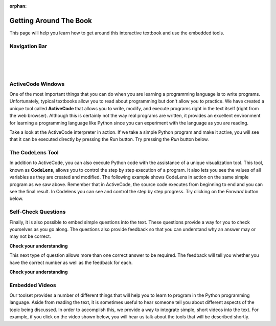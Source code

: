 :orphan:

.. qnum::
   :start: 1
   :prefix: sc-1-


.. _quick_help:

Getting Around The Book
=======================

This page will help you learn how to get around this interactive textbook and use the embedded tools.

Navigation Bar
--------------

.. image:: _static/navbar_logo_link.png
    :class: logo-link-img

.. image:: _static/navbar_title_link.png
    :class: title-link-img

|

.. image:: _static/navbar_page_dropdown.png
    :class: page-dropdown-img

|

.. image:: _static/navbar_search_dropdown.png
    :class: search-dropdown-img

|

.. image:: _static/navbar_user_dropdown.png
    :class: user-dropdown-img

ActiveCode Windows
------------------

One of the most important things that you can do when you are learning a programming language is to write programs.  Unfortunately,
typical textbooks allow you to read about programming but don't allow you to practice.  We have created a unique tool called
**ActiveCode** that allows you to write, modify, and execute programs right
in the text itself (right from the web browser).  Although this is certainly not the way real programs are written, it provides an excellent
environment for learning a programming language like Python since you can experiment with the language as you are reading.

Take a look at the ActiveCode interpreter in action.  If we take a simple Python program and make it active, you will see that it can be executed directly by pressing the *Run* button.   Try pressing the *Run* button below.

.. activecode:: nav_codeexample1

   print("My first program adds two numbers, 2 and 3:")
   print(2 + 3)


The CodeLens Tool
-----------------

In addition to ActiveCode, you can also execute Python code with the assistance of a unique visualization tool.  This tool, known as **CodeLens**, allows you to control the step by step execution of a program.  It also lets you see the values of
all variables as they are created and modified.  The following example shows CodeLens in action on the same simple program as we saw above.  Remember that in ActiveCode, the source code executes from beginning to end and you can see the final result.  In Codelens you can see and control the step by step progress.  Try clicking on the *Forward* button below.

.. codelens:: nav_firstexample
    :showoutput:

    print("My first program adds two numbers, 2 and 3:")
    print(2 + 3)


Self-Check Questions
--------------------

Finally, it is also possible to embed simple questions into the text.  These
questions provide a way for you to check yourselves as you go along.  The questions also provide feedback so that you can
understand why an answer may or may not be correct.

**Check your understanding**

.. mchoice:: nav_question1_1
   :answer_a: Python
   :answer_b: Java
   :answer_c: C
   :answer_d: ML
   :correct: a
   :feedback_a: Yes, Python is a great language to learn, whether you are a beginner or an experienced programmer.
   :feedback_b: Java is a good object oriented language but it has some details that make it hard for the beginner.
   :feedback_c: C is an imperative programming language that has been around for a long time, but it is not the one that we use.
   :feedback_d: No, ML is a functional programming language.  You can use Python to write functional programs as well.

   What programming language does this site help you to learn?


This next type of question allows more than one correct answer to be required.  The feedback will tell you whether you have the
correct number as well as the feedback for each.


.. mchoice:: nav_question1_2
   :multiple_answers:
   :answer_a: red
   :answer_b: yellow
   :answer_c: black
   :answer_d: green
   :correct: a,b,d
   :feedback_a: Red is a definitely on of the colors.
   :feedback_b: Yes, yellow is correct.
   :feedback_c: Remember the acronym...ROY G BIV.  B stands for blue.
   :feedback_d: Yes, green is one of the colors.

   Which colors might be found in a rainbow? (choose all that are correct)


**Check your understanding**

.. parsonsprob:: nav_question1_100_4

   Construct a block of code that correctly implements the accumulator pattern.
   -----
   x = 0
   for i in range(10)
      x = x + 1



Embedded Videos
---------------

Our toolset provides a number of different things that will help you to learn to program in the Python programming language.
Aside from reading the text, it is sometimes useful to hear someone tell you about different aspects of the topic being discussed.
In order to accomplish this, we provide a way to integrate simple, short videos into the text.  For example, if you click
on the video shown below, you will hear us talk about the tools that will be described shortly.

.. video:: nav_videoinfo
    :controls:
    :thumb: _static/activecodethumb.png

    http://media.interactivepython.org/thinkcsVideos/activecodelens.mov
    http://media.interactivepython.org/thinkcsVideos/activecodelens.webm



.. raw:: html

    <link href='_static/guiders-1.3.0.css' rel='stylesheet' type='text/css'>
    <script src='_static/guiders-1.3.0.js' type='text/javascript'></script>
    <script src='_static/navhelp.js' type='text/javascript'></script>

